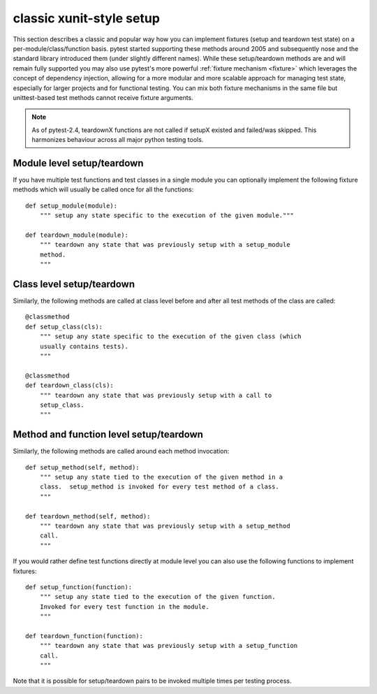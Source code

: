 
.. _`classic xunit`:
.. _xunitsetup:

classic xunit-style setup
========================================

This section describes a classic and popular way how you can implement
fixtures (setup and teardown test state) on a per-module/class/function basis.  
pytest started supporting these methods around 2005 and subsequently
nose and the standard library introduced them (under slightly different
names).  While these setup/teardown methods are and will remain fully
supported you may also use pytest's more powerful :ref:`fixture mechanism
<fixture>` which leverages the concept of dependency injection, allowing
for a more modular and more scalable approach for managing test state, 
especially for larger projects and for functional testing.  You can
mix both fixture mechanisms in the same file but unittest-based
test methods cannot receive fixture arguments.

.. note::

    As of pytest-2.4, teardownX functions are not called if 
    setupX existed and failed/was skipped.  This harmonizes
    behaviour across all major python testing tools.

Module level setup/teardown
--------------------------------------

If you have multiple test functions and test classes in a single
module you can optionally implement the following fixture methods
which will usually be called once for all the functions::

    def setup_module(module):
        """ setup any state specific to the execution of the given module."""

    def teardown_module(module):
        """ teardown any state that was previously setup with a setup_module
        method.
        """

Class level setup/teardown
----------------------------------

Similarly, the following methods are called at class level before
and after all test methods of the class are called::

    @classmethod
    def setup_class(cls):
        """ setup any state specific to the execution of the given class (which
        usually contains tests).
        """

    @classmethod
    def teardown_class(cls):
        """ teardown any state that was previously setup with a call to
        setup_class.
        """

Method and function level setup/teardown
-----------------------------------------------

Similarly, the following methods are called around each method invocation::

    def setup_method(self, method):
        """ setup any state tied to the execution of the given method in a
        class.  setup_method is invoked for every test method of a class.
        """

    def teardown_method(self, method):
        """ teardown any state that was previously setup with a setup_method
        call.
        """

If you would rather define test functions directly at module level
you can also use the following functions to implement fixtures::

    def setup_function(function):
        """ setup any state tied to the execution of the given function.
        Invoked for every test function in the module.
        """

    def teardown_function(function):
        """ teardown any state that was previously setup with a setup_function
        call.
        """

Note that it is possible for setup/teardown pairs to be invoked multiple times
per testing process.

.. _`unittest.py module`: http://docs.python.org/library/unittest.html
